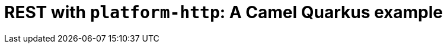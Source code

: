 = REST with `platform-http`: A Camel Quarkus example
:cq-example-title: REST with `platform-http`
:cq-example-description: Demonstrates how to create a REST service using `platform-http` Camel component and Jackson.
:cq-example-url: https://github.com/apache/camel-quarkus-examples/tree/master/rest-json
